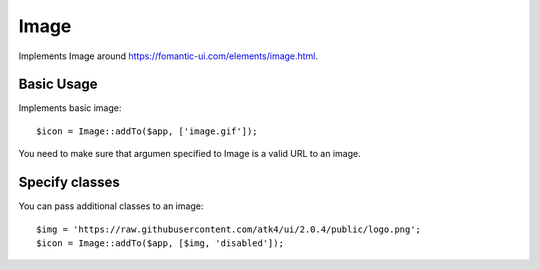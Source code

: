 
.. _image:

=====
Image
=====

.. php:namespace:: atk4\ui

.. php:class:: Image

Implements Image around https://fomantic-ui.com/elements/image.html.

Basic Usage
===========

Implements basic image::

    $icon = Image::addTo($app, ['image.gif']);

You need to make sure that argumen specified to Image is a valid URL to an image.

Specify classes
===============

You can pass additional classes to an image::

    $img = 'https://raw.githubusercontent.com/atk4/ui/2.0.4/public/logo.png';
    $icon = Image::addTo($app, [$img, 'disabled']);

